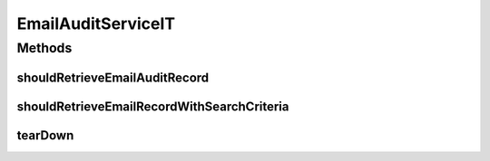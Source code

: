 .. java:import:: org.joda.time DateTime

.. java:import:: org.junit After

.. java:import:: org.junit Test

.. java:import:: org.junit.runner RunWith

.. java:import:: org.motechproject.email.domain DeliveryStatus

.. java:import:: org.motechproject.email.domain EmailRecord

.. java:import:: org.motechproject.email.repository AllEmailRecords

.. java:import:: org.motechproject.email.service EmailAuditService

.. java:import:: org.motechproject.email.service EmailRecordSearchCriteria

.. java:import:: org.springframework.beans.factory.annotation Autowired

.. java:import:: org.springframework.test.context ContextConfiguration

.. java:import:: org.springframework.test.context.junit4 SpringJUnit4ClassRunner

.. java:import:: java.util HashSet

.. java:import:: java.util List

.. java:import:: java.util Set

EmailAuditServiceIT
===================

.. java:package:: org.motechproject.email.service.impl
   :noindex:

.. java:type:: @RunWith @ContextConfiguration public class EmailAuditServiceIT

Methods
-------
shouldRetrieveEmailAuditRecord
^^^^^^^^^^^^^^^^^^^^^^^^^^^^^^

.. java:method:: @Test public void shouldRetrieveEmailAuditRecord()
   :outertype: EmailAuditServiceIT

shouldRetrieveEmailRecordWithSearchCriteria
^^^^^^^^^^^^^^^^^^^^^^^^^^^^^^^^^^^^^^^^^^^

.. java:method:: @Test public void shouldRetrieveEmailRecordWithSearchCriteria()
   :outertype: EmailAuditServiceIT

tearDown
^^^^^^^^

.. java:method:: @After public void tearDown()
   :outertype: EmailAuditServiceIT

